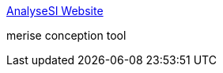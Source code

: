:jbake-type: post
:jbake-status: published
:jbake-title: AnalyseSI Website
:jbake-tags: software,freeware,programming,concepts,merise,_mois_avr.,_année_2005
:jbake-date: 2005-04-01
:jbake-depth: ../
:jbake-uri: shaarli/1112343495000.adoc
:jbake-source: https://nicolas-delsaux.hd.free.fr/Shaarli?searchterm=http%3A%2F%2Fanalysesi.free.fr%2Fdotclear%2F&searchtags=software+freeware+programming+concepts+merise+_mois_avr.+_ann%C3%A9e_2005
:jbake-style: shaarli

http://analysesi.free.fr/dotclear/[AnalyseSI Website]

merise conception tool
